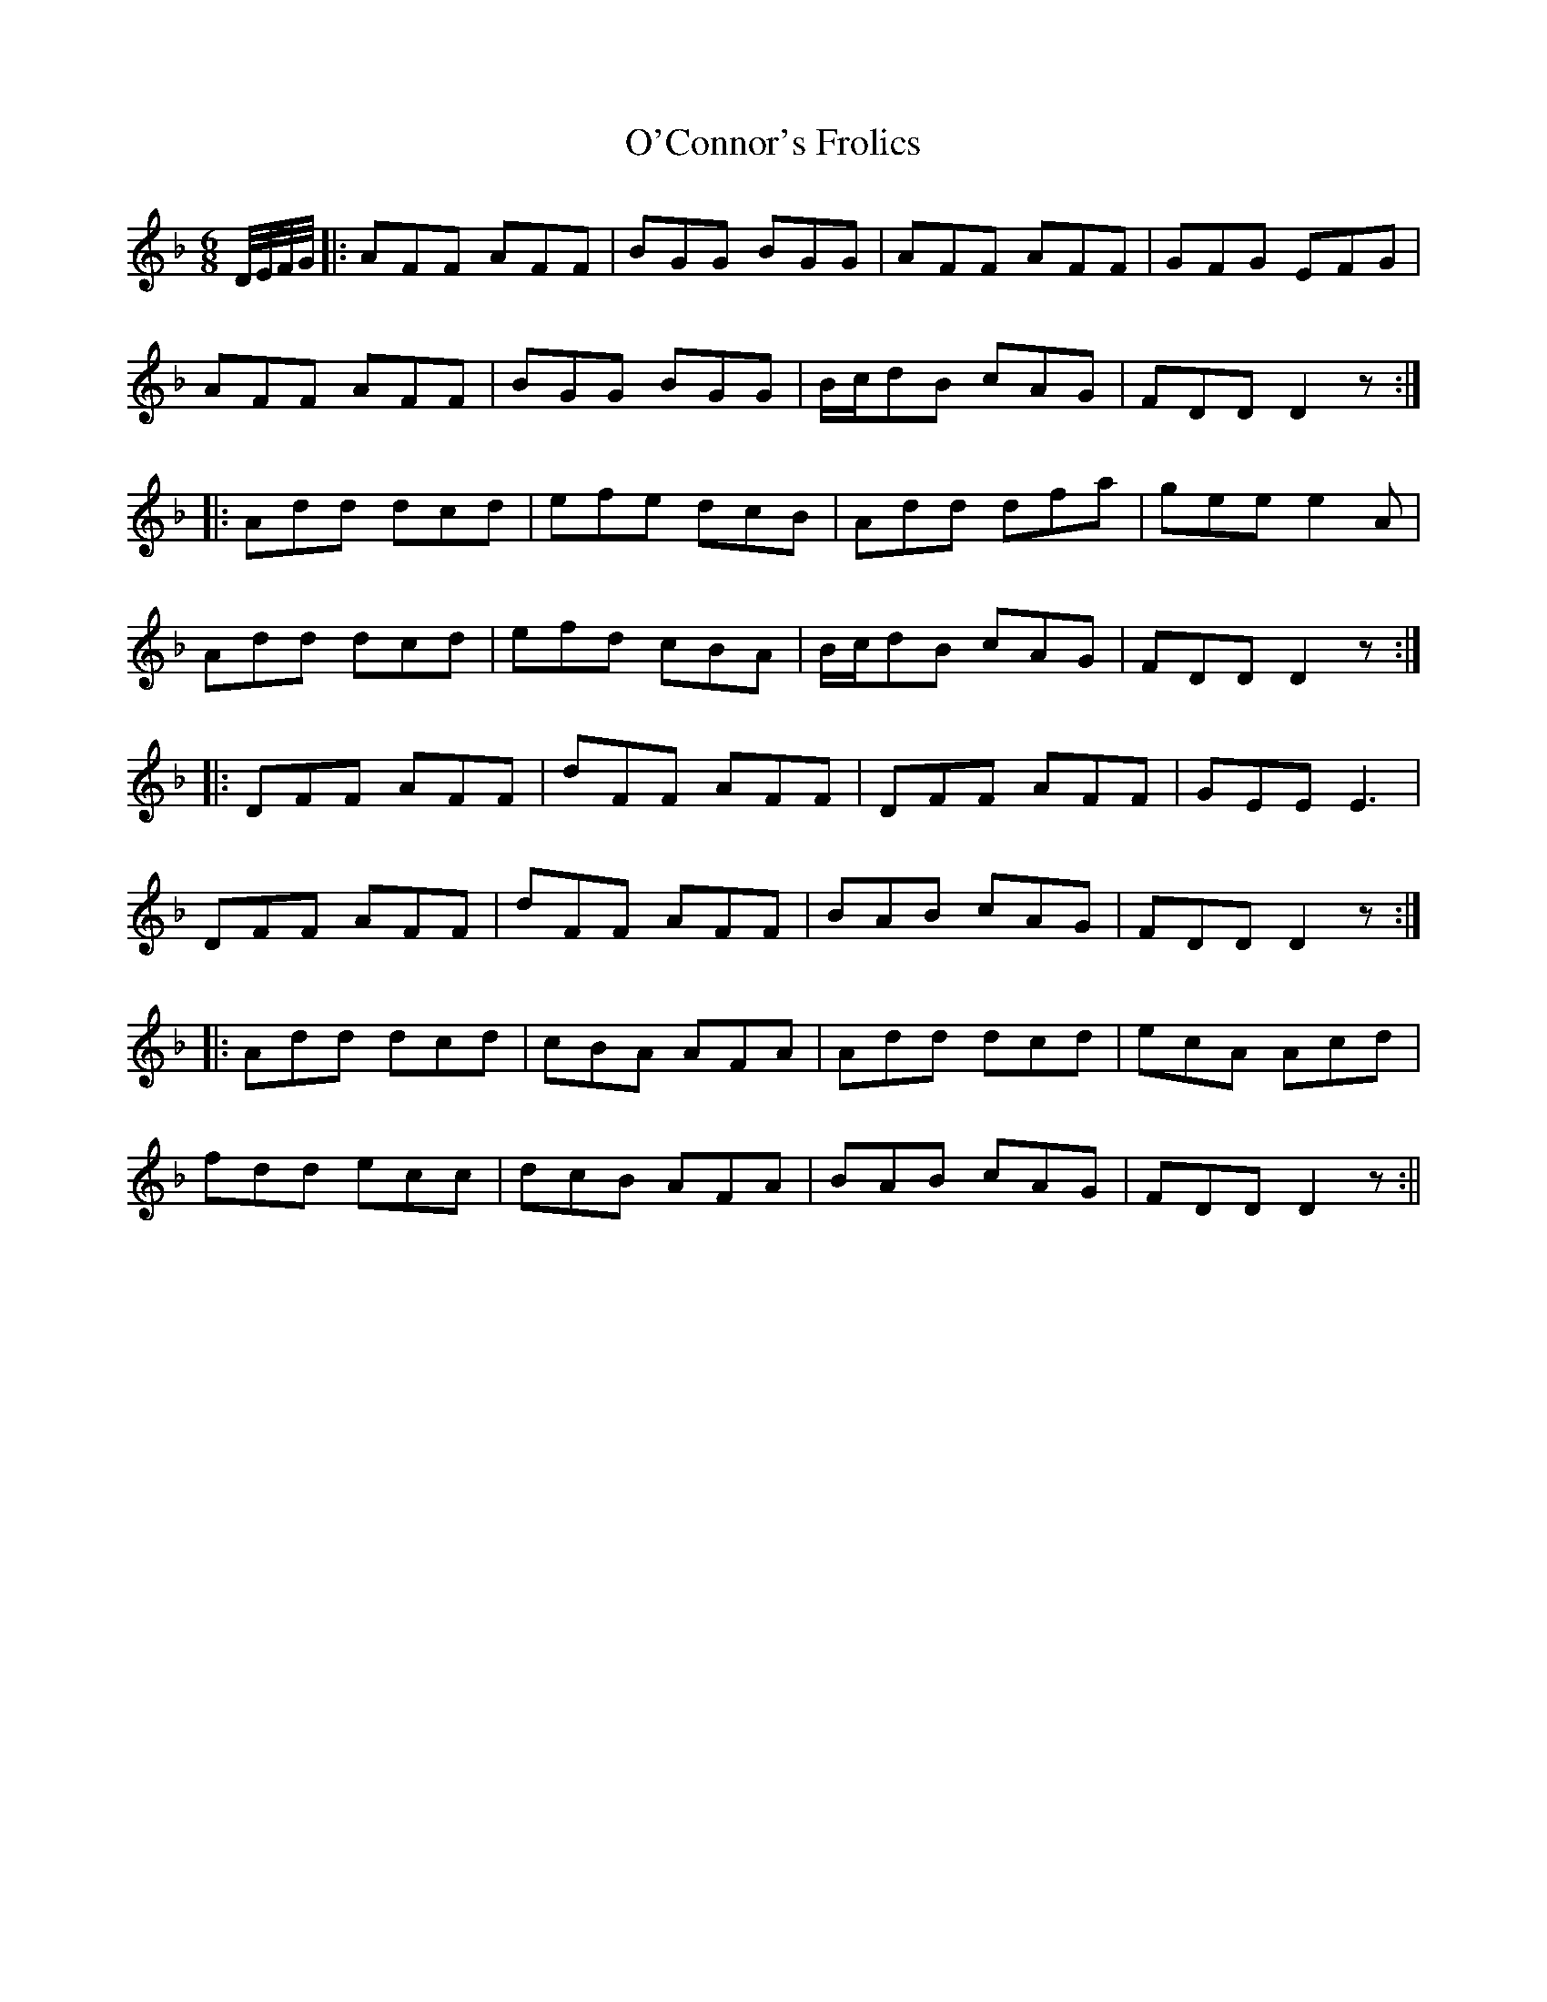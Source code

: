 X:170
T:O'Connor's Frolics
M:6/8
L:1/8
S:Sergt. James O'Neill manuscripts
K:F
D/4E/4F/4G/4|:AFF AFF|BGG BGG|AFF AFF|GFG EFG|
AFF AFF|BGG BGG|B/2c/2dB cAG|FDD D2 z:|
|:Add dcd|efe dcB|Add dfa|gee e2 A|
Add dcd|efd cBA|B/2c/2dB cAG|FDD D2 z:|
|:DFF AFF|dFF AFF|DFF AFF|GEE E3|
DFF AFF|dFF AFF|BAB cAG|FDD D2 z:|
|:Add dcd|cBA AFA|Add dcd|ecA Acd|
fdd ecc|dcB AFA|BAB cAG|FDD D2z:||
